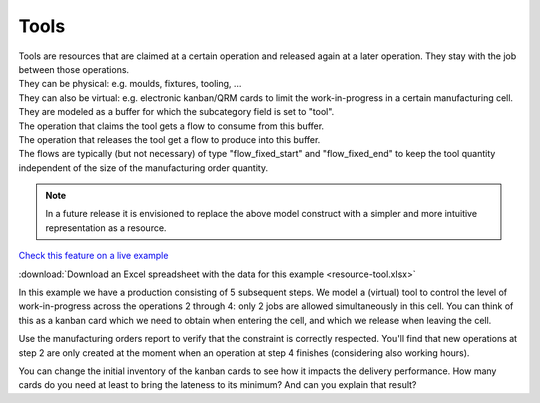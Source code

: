 =====
Tools
=====

| Tools are resources that are claimed at a certain operation and released
  again at a later operation. They stay with the job between those operations.
| They can be physical: e.g. moulds, fixtures, tooling, ...
| They can also be virtual: e.g. electronic kanban/QRM cards to limit the
  work-in-progress in a certain manufacturing cell.

| They are modeled as a buffer for which the subcategory field is set
  to "tool".
| The operation that claims the tool gets a flow to consume from this buffer.
| The operation that releases the tool get a flow to produce into this buffer.
| The flows are typically (but not necessary) of type "flow_fixed_start" and
  "flow_fixed_end" to keep the tool quantity independent of the size of the
  manufacturing order quantity.

.. note:: In a future release it is envisioned to replace the above model
          construct with a simpler and more intuitive representation as a
          resource.

`Check this feature on a live example <https://demo.frepple.com/resource-tool/data/input/operationmaterial/>`_

:download:`Download an Excel spreadsheet with the data for this example <resource-tool.xlsx>`


In this example we have a production consisting of 5 subsequent steps.
We model a (virtual) tool to control the level of work-in-progress
across the operations 2 through 4: only 2 jobs are allowed simultaneously
in this cell. You can think of this as a kanban card which we need
to obtain when entering the cell, and which we release when leaving the cell.

Use the manufacturing orders report to verify that the constraint is
correctly respected. You'll find that new operations at step 2 are only
created at the moment when an operation at step 4 finishes (considering also
working hours).

You can change the initial inventory of the kanban cards to see how it
impacts the delivery performance.
How many cards do you need at least to bring the lateness to its minimum? And
can you explain that result?

